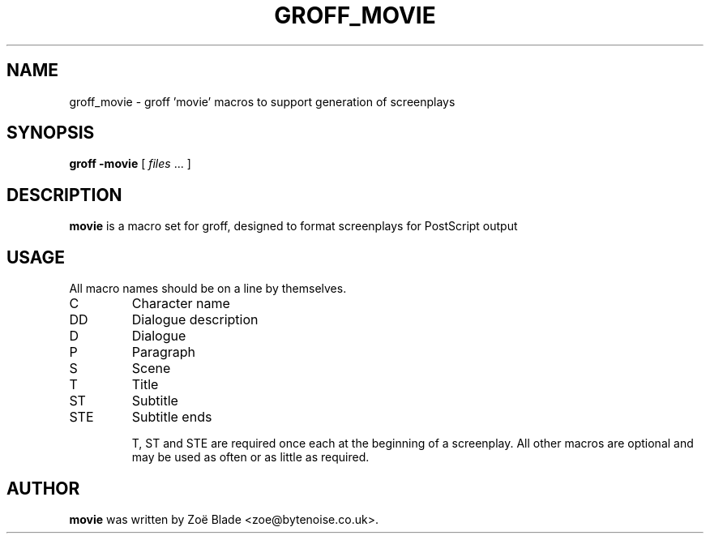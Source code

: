 .TH GROFF_MOVIE 7 "11 April 2013"
.SH NAME
groff_movie \- groff 'movie' macros to support generation of screenplays
.SH SYNOPSIS
.B groff -movie
[
.I files
\&... ]
.SH DESCRIPTION
.B movie
is a macro set for groff, designed to format screenplays for PostScript
output
.SH USAGE
All macro names should be on a line by themselves.
.IP C
Character name
.IP DD
Dialogue description
.IP D
Dialogue
.IP P
Paragraph
.IP S
Scene
.IP T
Title
.IP ST
Subtitle
.IP STE
Subtitle ends

T, ST and STE are required once each at the beginning of a screenplay.
All other macros are optional and may be used as often or as little
as required.
.SH AUTHOR
.B movie
was written by Zo\[char235] Blade <zoe@bytenoise.co.uk>.
